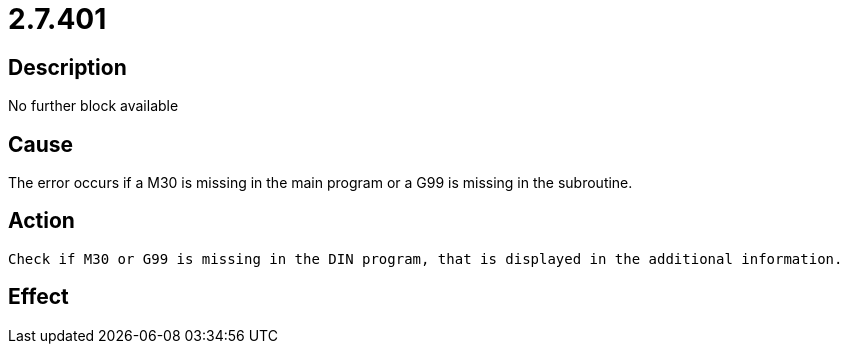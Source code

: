 = 2.7.401
:imagesdir: img

== Description
No further block available

== Cause
The error occurs if a M30 is missing in the main program or a G99 is missing in the subroutine.

== Action

 Check if M30 or G99 is missing in the DIN program, that is displayed in the additional information.

== Effect
 


